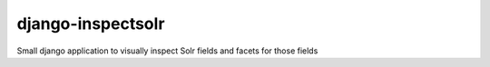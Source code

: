 django-inspectsolr
======

Small django application to visually inspect Solr fields and facets for those fields

